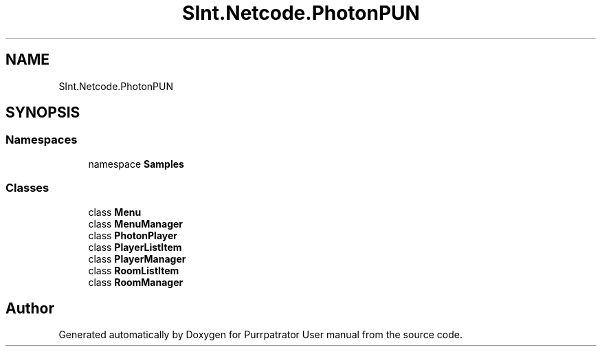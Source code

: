 .TH "SInt.Netcode.PhotonPUN" 3 "Mon Apr 18 2022" "Purrpatrator User manual" \" -*- nroff -*-
.ad l
.nh
.SH NAME
SInt.Netcode.PhotonPUN
.SH SYNOPSIS
.br
.PP
.SS "Namespaces"

.in +1c
.ti -1c
.RI "namespace \fBSamples\fP"
.br
.in -1c
.SS "Classes"

.in +1c
.ti -1c
.RI "class \fBMenu\fP"
.br
.ti -1c
.RI "class \fBMenuManager\fP"
.br
.ti -1c
.RI "class \fBPhotonPlayer\fP"
.br
.ti -1c
.RI "class \fBPlayerListItem\fP"
.br
.ti -1c
.RI "class \fBPlayerManager\fP"
.br
.ti -1c
.RI "class \fBRoomListItem\fP"
.br
.ti -1c
.RI "class \fBRoomManager\fP"
.br
.in -1c
.SH "Author"
.PP 
Generated automatically by Doxygen for Purrpatrator User manual from the source code\&.
